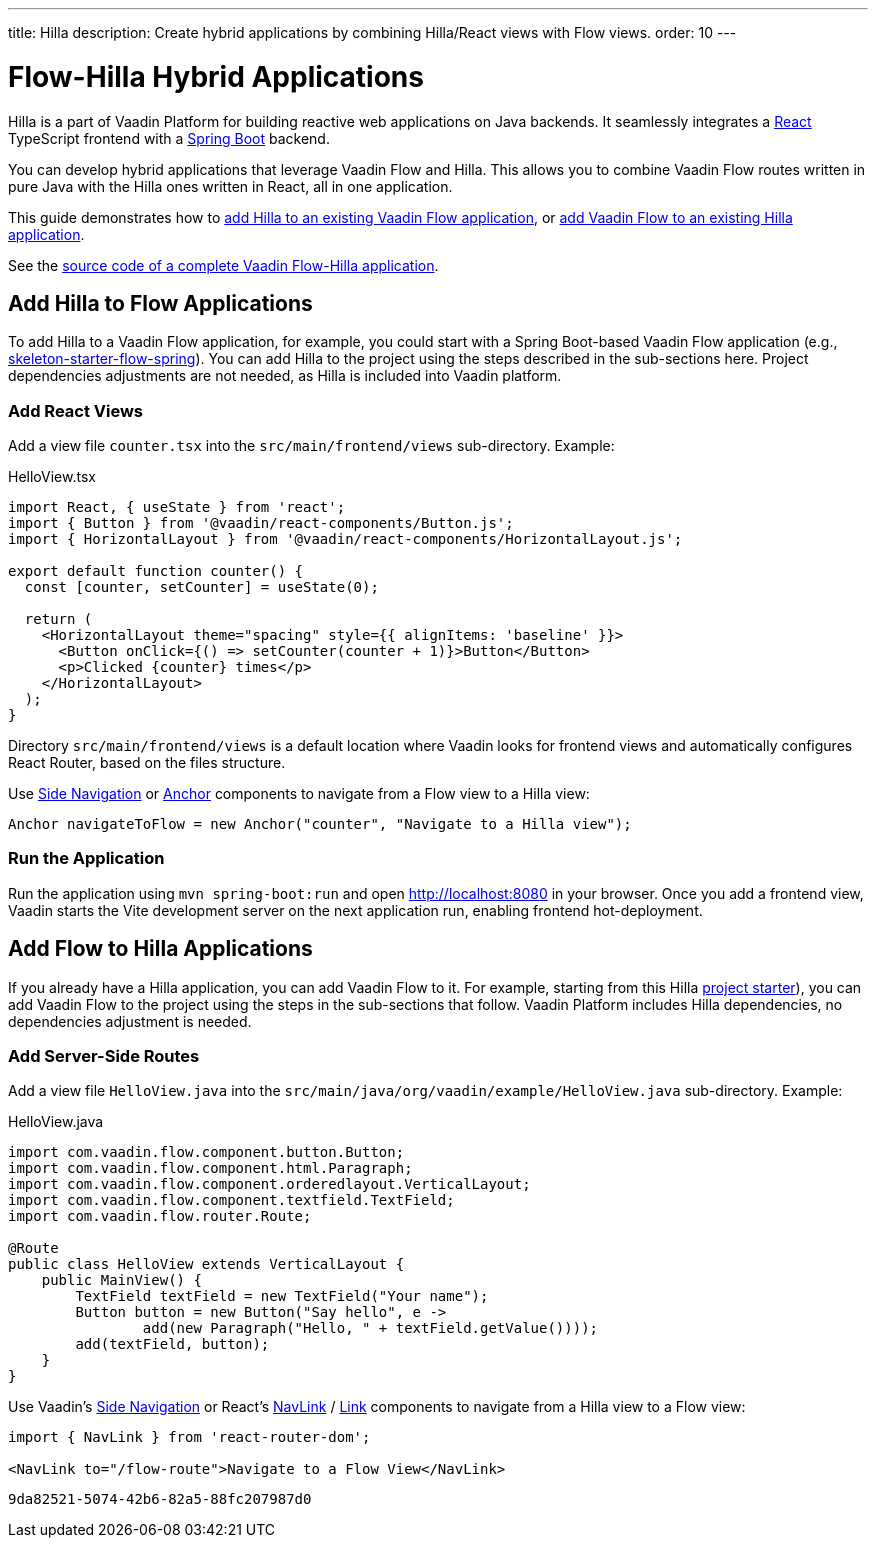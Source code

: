---
title: Hilla
description: Create hybrid applications by combining Hilla/React views with Flow views.
order: 10
---

= [since:com.vaadin:vaadin@V24.4]#Flow-Hilla Hybrid Applications#

Hilla is a part of Vaadin Platform for building reactive web applications on Java backends. It seamlessly integrates a https://reactjs.org/[React] TypeScript frontend with a https://spring.io/projects/spring-boot[Spring Boot] backend.

You can develop hybrid applications that leverage Vaadin Flow and Hilla. This allows you to combine Vaadin Flow routes written in pure Java with the Hilla ones written in React, all in one application.

This guide demonstrates how to <<#hilla-to-flow, add Hilla to an existing Vaadin Flow application>>, or <<#flow-to-hilla, add Vaadin Flow to an existing Hilla application>>.

See the https://github.com/vaadin/flow-hilla-hybrid-example[source code of a complete Vaadin Flow-Hilla application].

[[hilla-to-flow]]
== Add Hilla to Flow Applications

To add Hilla to a Vaadin Flow application, for example, you could start with a Spring Boot-based Vaadin Flow application (e.g., https://github.com/vaadin/[skeleton-starter-flow-spring]). You can add Hilla to the project using the steps described in the sub-sections here.
Project dependencies adjustments are not needed, as Hilla is included into Vaadin platform.

=== Add React Views

Add a view file [filename]`counter.tsx` into the `src/main/frontend/views` sub-directory. Example:

.HelloView.tsx
[source,javascript]
----
import React, { useState } from 'react';
import { Button } from '@vaadin/react-components/Button.js';
import { HorizontalLayout } from '@vaadin/react-components/HorizontalLayout.js';

export default function counter() {
  const [counter, setCounter] = useState(0);

  return (
    <HorizontalLayout theme="spacing" style={{ alignItems: 'baseline' }}>
      <Button onClick={() => setCounter(counter + 1)}>Button</Button>
      <p>Clicked {counter} times</p>
    </HorizontalLayout>
  );
}
----

Directory `src/main/frontend/views` is a default location where Vaadin looks for frontend views and automatically configures React Router, based on the files structure.

Use <</components/side-nav#,Side Navigation>> or <</flow/routing/retrieving-routes#standard-navigation-targets,Anchor>> components to navigate from a Flow view to a Hilla view:

[source,java]
----
Anchor navigateToFlow = new Anchor("counter", "Navigate to a Hilla view");
----

=== Run the Application

Run the application using `mvn spring-boot:run` and open http://localhost:8080 in your browser. Once you add a frontend view, Vaadin starts the Vite development server on the next application run, enabling frontend hot-deployment.

[[flow-to-hilla]]
== Add Flow to Hilla Applications

If you already have a Hilla application, you can add Vaadin Flow to it. For example, starting from this Hilla https://github.com/vaadin/skeleton-starter-hilla-react[project starter]), you can add Vaadin Flow to the project using the steps in the sub-sections that follow.
Vaadin Platform includes Hilla dependencies, no dependencies adjustment is needed.

=== Add Server-Side Routes

Add a view file [filename]`HelloView.java` into the `src/main/java/org/vaadin/example/HelloView.java` sub-directory. Example:

.HelloView.java
[source,java]
----
import com.vaadin.flow.component.button.Button;
import com.vaadin.flow.component.html.Paragraph;
import com.vaadin.flow.component.orderedlayout.VerticalLayout;
import com.vaadin.flow.component.textfield.TextField;
import com.vaadin.flow.router.Route;

@Route
public class HelloView extends VerticalLayout {
    public MainView() {
        TextField textField = new TextField("Your name");
        Button button = new Button("Say hello", e ->
                add(new Paragraph("Hello, " + textField.getValue())));
        add(textField, button);
    }
}
----

Use Vaadin's https://hilla.dev/docs/react/components/side-nav[Side Navigation] or React's https://hilla.dev/docs/react/guides/routing#adding-routes[NavLink] / https://reactrouter.com/en/main/components/link[Link] components to navigate from a Hilla view to a Flow view:

[source,javascript]
----
import { NavLink } from 'react-router-dom';

<NavLink to="/flow-route">Navigate to a Flow View</NavLink>
----

[discussion-id]`9da82521-5074-42b6-82a5-88fc207987d0`
